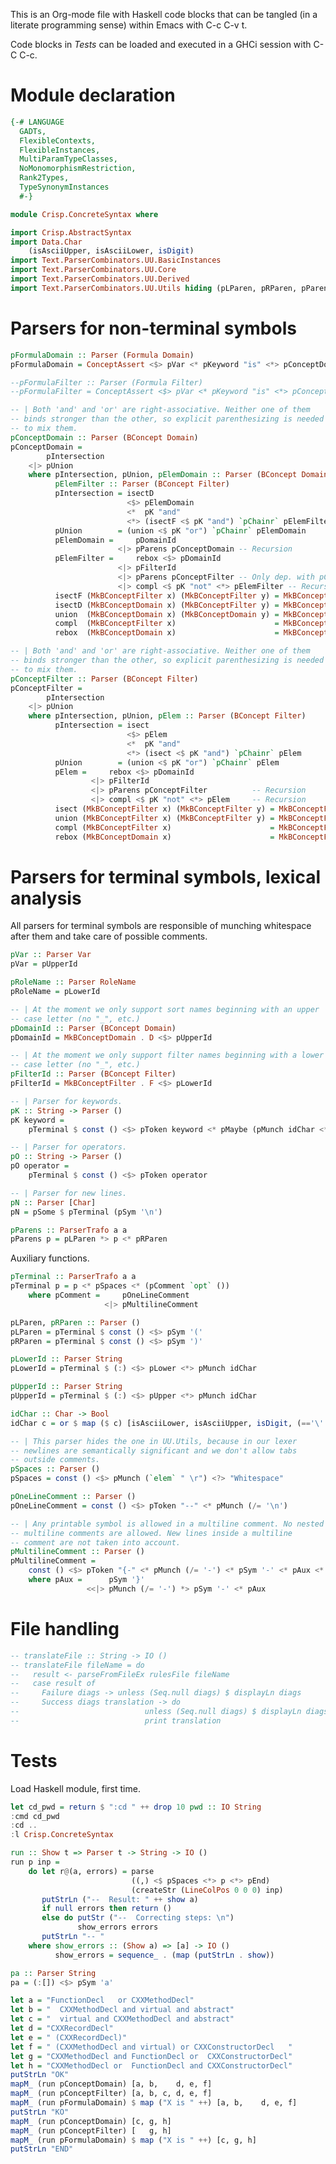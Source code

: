# ConcreteSyntax.org -----------------------------------------------------------

# Copyright (C) 2011, 2012 Guillem Marpons <gmarpons@babel.ls.fi.upm.es>
#
# This file is part of Crisp.
#
# Crisp is free software: you can redistribute it and/or modify
# it under the terms of the GNU General Public License as published by
# the Free Software Foundation, either version 3 of the License, or
# (at your option) any later version.
#
# Crisp is distributed in the hope that it will be useful,
# but WITHOUT ANY WARRANTY; without even the implied warranty of
# MERCHANTABILITY or FITNESS FOR A PARTICULAR PURPOSE.  See the
# GNU General Public License for more details.
#
# You should have received a copy of the GNU General Public License
# along with Crisp.  If not, see <http://www.gnu.org/licenses/>.

#+PROPERTY: tangle yes
#+PROPERTY: exports code

This is an Org-mode file with Haskell code blocks that can be tangled
(in a literate programming sense) within Emacs with C-c C-v t.

Code blocks in [[*Tests][Tests]] can be loaded and executed in a GHCi session
with C-C C-c.

* Module declaration

#+begin_src haskell
  {-# LANGUAGE
    GADTs,
    FlexibleContexts,
    FlexibleInstances,
    MultiParamTypeClasses,
    NoMonomorphismRestriction,
    Rank2Types,
    TypeSynonymInstances
    #-}
  
  module Crisp.ConcreteSyntax where
  
  import Crisp.AbstractSyntax
  import Data.Char
      (isAsciiUpper, isAsciiLower, isDigit)
  import Text.ParserCombinators.UU.BasicInstances
  import Text.ParserCombinators.UU.Core
  import Text.ParserCombinators.UU.Derived
  import Text.ParserCombinators.UU.Utils hiding (pLParen, pRParen, pParens, pSpaces)
#+end_src


* Parsers for non-terminal symbols
  
#+begin_src haskell
  pFormulaDomain :: Parser (Formula Domain)
  pFormulaDomain = ConceptAssert <$> pVar <* pKeyword "is" <*> pConceptDomain
  
  --pFormulaFilter :: Parser (Formula Filter)
  --pFormulaFilter = ConceptAssert <$> pVar <* pKeyword "is" <*> pConceptFilter
  
  -- | Both 'and' and 'or' are right-associative. Neither one of them
  -- binds stronger than the other, so explicit parenthesizing is needed
  -- to mix them.
  pConceptDomain :: Parser (BConcept Domain)
  pConceptDomain = 
          pIntersection
      <|> pUnion
      where pIntersection, pUnion, pElemDomain :: Parser (BConcept Domain)
            pElemFilter :: Parser (BConcept Filter)
            pIntersection = isectD
                            <$> pElemDomain
                            <*  pK "and"
                            <*> (isectF <$ pK "and") `pChainr` pElemFilter
            pUnion        = (union <$ pK "or") `pChainr` pElemDomain
            pElemDomain =     pDomainId
                          <|> pParens pConceptDomain -- Recursion
            pElemFilter =     rebox <$> pDomainId
                          <|> pFilterId
                          <|> pParens pConceptFilter -- Only dep. with pConceptFilter
                          <|> compl <$ pK "not" <*> pElemFilter -- Recursion
            isectF (MkBConceptFilter x) (MkBConceptFilter y) = MkBConceptFilter (x:⊓y)
            isectD (MkBConceptDomain x) (MkBConceptFilter y) = MkBConceptDomain (x:⊓y)
            union  (MkBConceptDomain x) (MkBConceptDomain y) = MkBConceptDomain (x:⊔y)
            compl  (MkBConceptFilter x)                      = MkBConceptFilter (C x)
            rebox  (MkBConceptDomain x)                      = MkBConceptFilter x
  
  -- | Both 'and' and 'or' are right-associative. Neither one of them
  -- binds stronger than the other, so explicit parenthesizing is needed
  -- to mix them.
  pConceptFilter :: Parser (BConcept Filter)
  pConceptFilter =
          pIntersection
      <|> pUnion
      where pIntersection, pUnion, pElem :: Parser (BConcept Filter)
            pIntersection = isect
                            <$> pElem
                            <*  pK "and"
                            <*> (isect <$ pK "and") `pChainr` pElem
            pUnion        = (union <$ pK "or") `pChainr` pElem
            pElem =     rebox <$> pDomainId
                    <|> pFilterId
                    <|> pParens pConceptFilter          -- Recursion
                    <|> compl <$ pK "not" <*> pElem     -- Recursion
            isect (MkBConceptFilter x) (MkBConceptFilter y) = MkBConceptFilter (x:⊓y)
            union (MkBConceptFilter x) (MkBConceptFilter y) = MkBConceptFilter (x:⊔y)
            compl (MkBConceptFilter x)                      = MkBConceptFilter (C x)
            rebox (MkBConceptDomain x)                      = MkBConceptFilter x
#+end_src


* Parsers for terminal symbols, lexical analysis

All parsers for terminal symbols are responsible of munching
whitespace after them and take care of possible comments.

#+begin_src haskell
  pVar :: Parser Var
  pVar = pUpperId

  pRoleName :: Parser RoleName
  pRoleName = pLowerId

  -- | At the moment we only support sort names beginning with an upper
  -- case letter (no "_", etc.)
  pDomainId :: Parser (BConcept Domain)
  pDomainId = MkBConceptDomain . D <$> pUpperId
  
  -- | At the moment we only support filter names beginning with a lower
  -- case letter (no "_", etc.)
  pFilterId :: Parser (BConcept Filter)
  pFilterId = MkBConceptFilter . F <$> pLowerId
  
  -- | Parser for keywords.
  pK :: String -> Parser ()
  pK keyword =
      pTerminal $ const () <$> pToken keyword <* pMaybe (pMunch idChar <* pFail)

  -- | Parser for operators.
  pO :: String -> Parser ()
  pO operator =
      pTerminal $ const () <$> pToken operator

  -- | Parser for new lines.
  pN :: Parser [Char]
  pN = pSome $ pTerminal (pSym '\n')
  
  pParens :: ParserTrafo a a
  pParens p = pLParen *> p <* pRParen
#+end_src

Auxiliary functions.

#+begin_src haskell
  pTerminal :: ParserTrafo a a
  pTerminal p = p <* pSpaces <* (pComment `opt` ())
      where pComment =     pOneLineComment
                       <|> pMultilineComment
  
  pLParen, pRParen :: Parser ()
  pLParen = pTerminal $ const () <$> pSym '('
  pRParen = pTerminal $ const () <$> pSym ')'
  
  pLowerId :: Parser String
  pLowerId = pTerminal $ (:) <$> pLower <*> pMunch idChar
  
  pUpperId :: Parser String
  pUpperId = pTerminal $ (:) <$> pUpper <*> pMunch idChar
  
  idChar :: Char -> Bool
  idChar c = or $ map ($ c) [isAsciiLower, isAsciiUpper, isDigit, (=='\''), (=='_')]
  
  -- | This parser hides the one in UU.Utils, because in our lexer
  -- newlines are semantically significant and we don't allow tabs
  -- outside comments.
  pSpaces :: Parser ()
  pSpaces = const () <$> pMunch (`elem` " \r") <?> "Whitespace"
  
  pOneLineComment :: Parser ()
  pOneLineComment = const () <$> pToken "--" <* pMunch (/= '\n')
  
  -- | Any printable symbol is allowed in a multiline comment. No nested
  -- multiline comments are allowed. New lines inside a multiline
  -- comment are not taken into account.
  pMultilineComment :: Parser ()
  pMultilineComment =
      const () <$> pToken "{-" <* pMunch (/= '-') <* pSym '-' <* pAux <* pSpaces
      where pAux =      pSym '}'
                   <<|> pMunch (/= '-') *> pSym '-' <* pAux
#+end_src


* File handling

#+begin_src haskell
  -- translateFile :: String -> IO ()
  -- translateFile fileName = do
  --   result <- parseFromFileEx rulesFile fileName
  --   case result of
  --     Failure diags -> unless (Seq.null diags) $ displayLn diags
  --     Success diags translation -> do
  --                            unless (Seq.null diags) $ displayLn diags
  --                            print translation
#+end_src


* Tests

Load Haskell module, first time.

#+begin_src haskell :var pwd=(pwd) :tangle no :results output
  let cd_pwd = return $ ":cd " ++ drop 10 pwd :: IO String
  :cmd cd_pwd
  :cd ..
  :l Crisp.ConcreteSyntax
#+end_src

#+begin_src haskell
  run :: Show t => Parser t -> String -> IO ()
  run p inp =
      do let r@(a, errors) = parse 
                             ((,) <$ pSpaces <*> p <*> pEnd) 
                             (createStr (LineColPos 0 0 0) inp)
         putStrLn ("--  Result: " ++ show a)
         if null errors then return ()
         else do putStr ("--  Correcting steps: \n")
                 show_errors errors
         putStrLn "-- "
      where show_errors :: (Show a) => [a] -> IO ()
            show_errors = sequence_ . (map (putStrLn . show))
  
  pa :: Parser String 
  pa = (:[]) <$> pSym 'a'
#+end_src

#+begin_src haskell :tangle no :results output
  let a = "FunctionDecl   or CXXMethodDecl"
  let b = "  CXXMethodDecl and virtual and abstract"
  let c = "  virtual and CXXMethodDecl and abstract"
  let d = "CXXRecordDecl"
  let e = " (CXXRecordDecl)"
  let f = " (CXXMethodDecl and virtual) or CXXConstructorDecl   "
  let g = "CXXMethodDecl and FunctionDecl or  CXXConstructorDecl"
  let h = "CXXMethodDecl or  FunctionDecl and CXXConstructorDecl"
  putStrLn "OK"
  mapM_ (run pConceptDomain) [a, b,    d, e, f]
  mapM_ (run pConceptFilter) [a, b, c, d, e, f]
  mapM_ (run pFormulaDomain) $ map ("X is " ++) [a, b,    d, e, f]
  putStrLn "KO"
  mapM_ (run pConceptDomain) [c, g, h]
  mapM_ (run pConceptFilter) [   g, h]
  mapM_ (run pFormulaDomain) $ map ("X is " ++) [c, g, h]
  putStrLn "END"
#+end_src
